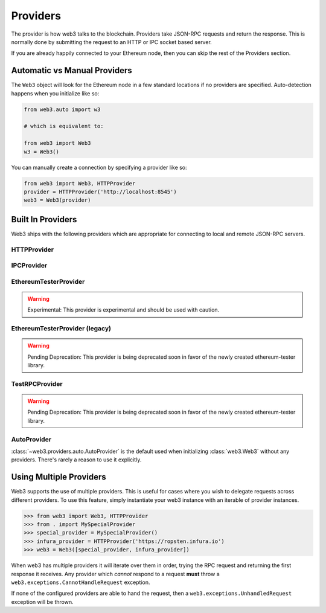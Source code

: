 .. _providers:

Providers
=========

The provider is how web3 talks to the blockchain.  Providers take JSON-RPC
requests and return the response.  This is normally done by submitting the
request to an HTTP or IPC socket based server.

If you are already happily connected to your Ethereum node, then you
can skip the rest of the Providers section.

Automatic vs Manual Providers
-----------------------------

The ``Web3`` object will look for the Ethereum node in a few
standard locations if no providers are specified. Auto-detection happens
when you initialize like so:

.. code-block:: python

    from web3.auto import w3

    # which is equivalent to:

    from web3 import Web3
    w3 = Web3()

You can manually create a connection by specifying a provider like so:

.. code-block:: python

    from web3 import Web3, HTTPProvider
    provider = HTTPProvider('http://localhost:8545')
    web3 = Web3(provider)


Built In Providers
------------------

Web3 ships with the following providers which are appropriate for connecting to
local and remote JSON-RPC servers.


HTTPProvider
~~~~~~~~~~~~

.. py:class:: web3.providers.rpc.HTTPProvider(endpoint_uri[, request_kwargs])

    This provider handles interactions with an HTTP or HTTPS based JSON-RPC server.

    * ``endpoint_uri`` should be the full URI to the RPC endpoint such as
      ``'https://localhost:8545'``.  For RPC servers behind HTTP connections
      running on port 80 and HTTPS connections running on port 443 the port can
      be omitted from the URI.
    * ``request_kwargs`` this should be a dictionary of keyword arguments which
      will be passed onto the http/https request.

    .. code-block:: python

        >>> from web3 import Web3
        >>> web3 = Web3(Web3.HTTPProvider("http://127.0.0.1:8545")

    Under the hood, the ``HTTPProvider`` uses the python requests library for
    making requests.  If you would like to modify how requests are made, you can
    use the ``request_kwargs`` to do so.  A common use case for this is increasing
    the timeout for each request.


    .. code-block:: python

        >>> from web3 import Web3
        >>> web3 = Web3(Web3.HTTPProvider("http://127.0.0.1:8545", request_kwargs={'timeout': 60})


IPCProvider
~~~~~~~~~~~

.. py:class:: IPCProvider(ipc_path=None, testnet=False):

    This provider handles interaction with an IPC Socket based JSON-RPC
    server.

    *  ``ipc_path`` is the filesystem path to the IPC socket.:56

    .. code-block:: python

        >>> from web3 import Web3
        >>> web3 = Web3(Web3.IPCProvider("~/Library/Ethereum/geth.ipc")


.. py:currentmodule:: web3.providers.eth_tester

EthereumTesterProvider
~~~~~~~~~~~~~~~~~~~~~~

.. warning:: Experimental:  This provider is experimental and should be used with caution.

.. py:class:: EthereumTesterProvider(eth_tester)

    This provider integrates with the ``ethereum-tester`` library.  The
    ``eth_tester`` constructor argument should be an instance of the
    ``eth_tester.EthereumTester`` class provided by the ``ethereum-tester``
    library.  See the ``ethereum-tester`` library documentation for
    instructions on how to use the library.

    .. code-block:: python

        >>> from web3 import Web3
        >>> from web3.providers.eth_tester import EthereumTesterProvider
        >>> from eth_tester import EthereumTester
        >>> eth_tester = EthereumTester()
        >>> web3 = Web3(EthereumTesterProvider(eth_tester))



.. py:currentmodule:: web3.providers.tester


EthereumTesterProvider (legacy)
~~~~~~~~~~~~~~~~~~~~~~~~~~~~~~~

.. warning:: Pending Deprecation:  This provider is being deprecated soon in favor of the newly created ethereum-tester library.

.. py:class:: EthereumTesterProvider():

    This provider can be used for testing.  It uses an ephemeral blockchain
    backed by the ``ethereum.tester`` module.


TestRPCProvider
~~~~~~~~~~~~~~~

.. warning:: Pending Deprecation:  This provider is being deprecated soon in favor of the newly created ethereum-tester library.

.. py:class:: TestRPCProvider():

    This provider can be used for testing.  It uses an ephemeral blockchain
    backed by the ``ethereum.tester`` module.  This provider will be slower
    than the ``EthereumTesterProvider`` since it uses an HTTP server for RPC
    interactions with.


AutoProvider
~~~~~~~~~~~~

:class:`~web3.providers.auto.AutoProvider` is the default used when initializing
:class:`web3.Web3` without any providers. There's rarely a reason to use it
explicitly.


Using Multiple Providers
------------------------

Web3 supports the use of multiple providers.  This is useful for cases where
you wish to delegate requests across different providers.  To use this feature,
simply instantiate your web3 instance with an iterable of provider instances.


.. code-block:: python

    >>> from web3 import Web3, HTTPProvider
    >>> from . import MySpecialProvider
    >>> special_provider = MySpecialProvider()
    >>> infura_provider = HTTPProvider('https://ropsten.infura.io')
    >>> web3 = Web3([special_provider, infura_provider])


When web3 has multiple providers it will iterate over them in order, trying the
RPC request and returning the first response it receives.  Any provider which
*cannot* respond to a request **must** throw a
``web3.exceptions.CannotHandleRequest`` exception.

If none of the configured providers are able to hand the request, then a
``web3.exceptions.UnhandledRequest`` exception will be thrown.
